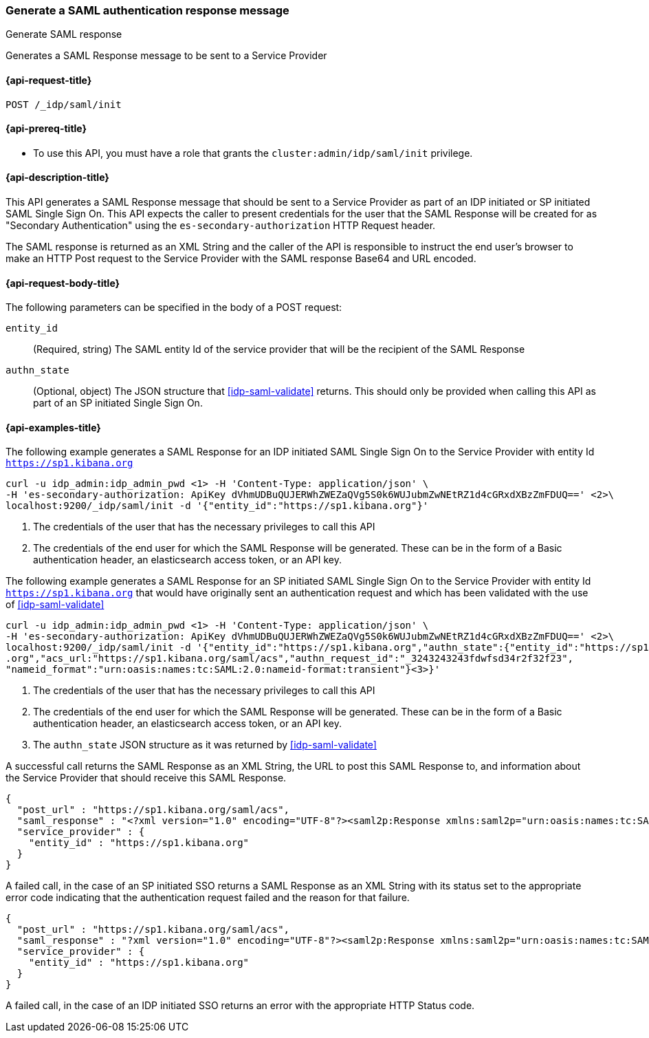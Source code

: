 [role="xpack"]
[[idp-saml-init]]
=== Generate a SAML authentication response message
++++
<titleabbrev>Generate SAML response</titleabbrev>
++++
Generates a SAML Response message to be sent to a Service Provider

[[idp-saml-init-request]]
==== {api-request-title}

`POST /_idp/saml/init`

[[idp-saml-init-prereqs]]
==== {api-prereq-title}

* To use this API, you must have a role that grants the `cluster:admin/idp/saml/init` privilege.

[[idp-saml-init-desc]]
==== {api-description-title}

This API generates a SAML Response message that should be sent to a Service Provider as part of an
IDP initiated or SP initiated SAML Single Sign On. This API expects the caller to present
credentials for the user that the SAML Response will be created for as "Secondary Authentication"
using the `es-secondary-authorization` HTTP Request header.

The SAML response is returned as an XML String and the caller of the API is responsible to instruct
the end user's browser to make an HTTP Post request to the Service Provider with the SAML response
Base64 and URL encoded.

[[idp-saml-init-body]]
==== {api-request-body-title}

The following parameters can be specified in the body of a POST request:

`entity_id`::
(Required, string) The SAML entity Id of the service provider that will be the recipient of the SAML Response

`authn_state`::
(Optional, object) The JSON structure that <<idp-saml-validate>> returns. This should only be
provided when calling this API as part of an SP initiated Single Sign On.


[[idp-saml-init-example]]
==== {api-examples-title}

The following example generates a SAML Response for an IDP initiated SAML Single Sign On to the Service Provider with entity Id
`https://sp1.kibana.org`

[source, sh]
--------------------------------------------------------------------
curl -u idp_admin:idp_admin_pwd <1> -H 'Content-Type: application/json' \
-H 'es-secondary-authorization: ApiKey dVhmUDBuQUJERWhZWEZaQVg5S0k6WUJubmZwNEtRZ1d4cGRxdXBzZmFDUQ==' <2>\
localhost:9200/_idp/saml/init -d '{"entity_id":"https://sp1.kibana.org"}'
--------------------------------------------------------------------
// NOTCONSOLE
<1> The credentials of the user that has the necessary privileges to call this API
<2> The credentials of the end user for which the SAML Response will be generated. These can be in the form of a Basic authentication
header, an elasticsearch access token, or an API key.


The following example generates a SAML Response for an SP initiated SAML Single Sign On to the Service Provider with entity Id
`https://sp1.kibana.org` that would have originally sent an authentication request and which has been validated with the
use of <<idp-saml-validate>>

[source, sh]
--------------------------------------------------------------------
curl -u idp_admin:idp_admin_pwd <1> -H 'Content-Type: application/json' \
-H 'es-secondary-authorization: ApiKey dVhmUDBuQUJERWhZWEZaQVg5S0k6WUJubmZwNEtRZ1d4cGRxdXBzZmFDUQ==' <2>\
localhost:9200/_idp/saml/init -d '{"entity_id":"https://sp1.kibana.org","authn_state":{"entity_id":"https://sp1.kibana
.org","acs_url:"https://sp1.kibana.org/saml/acs","authn_request_id":"_3243243243fdwfsd34r2f32f23",
"nameid_format":"urn:oasis:names:tc:SAML:2.0:nameid-format:transient"}<3>}'
--------------------------------------------------------------------
// NOTCONSOLE
<1> The credentials of the user that has the necessary privileges to call this API
<2> The credentials of the end user for which the SAML Response will be generated. These can be in the form of a Basic authentication
header, an elasticsearch access token, or an API key.
<3> The `authn_state` JSON structure as it was returned by <<idp-saml-validate>>


A successful call returns the SAML Response as an XML String, the URL to post this SAML Response to, and information about the Service
Provider that should receive this SAML Response.

[source, console-result]
--------------------------------------------------------------------
{
  "post_url" : "https://sp1.kibana.org/saml/acs",
  "saml_response" : "<?xml version="1.0" encoding="UTF-8"?><saml2p:Response xmlns:saml2p="urn:oasis:names:tc:SAML:2.0:protocol" xmlns:xsd="http://www.w3.org/2001/XMLSchema" Destination="https://sp.some.org/api/security/v1/saml" ID="_845fbfc9f3254162ce1e161c91b07d85311d65cd" IssueInstant="2020-03-19T15:45:00.158Z" ...removed for brevity ... </saml2p:Response>",
  "service_provider" : {
    "entity_id" : "https://sp1.kibana.org"
  }
}
--------------------------------------------------------------------
// TESTRESPONSE[skip:Do not enable identity provider for the docs cluster, at least not yet]

A failed call, in the case of an SP initiated SSO returns a SAML Response as an XML  String with its status set to the appropriate error
code indicating that the authentication request failed and the reason for that failure.

[source, console-result]
--------------------------------------------------------------------
{
  "post_url" : "https://sp1.kibana.org/saml/acs",
  "saml_response" : "?xml version="1.0" encoding="UTF-8"?><saml2p:Response xmlns:saml2p="urn:oasis:names:tc:SAML:2.0:protocol" xmlns:xsd="http://www.w3.org/2001/XMLSchema" Destination="https://sp1.kibana.org/api/saml/acs" ID="_845fbfc9f3254162ce1e161c91b07d85311d65cd" IssueInstant="2020-03-19T15:45:00.158Z" Version="2.0"><saml2:Issuer xmlns:saml2="urn:oasis:names:tc:SAML:2.0:assertion">https://idp.cloud.elastic.co</saml2:Issuer><ds:Signature xmlns:ds="http://www.w3.org/2000/09/xmldsig#">...removed for brevity...</ds:Signature><saml2p:Status><saml2p:StatusCode Value="urn:oasis:names:tc:SAML:2.0:status:Requester"><samlp:StatusCode xmlns:saml2p="urn:oasis:names:tc:SAML:2.0:protocol" Value="urn:oasis:names:tc:SAML:2.0:status:InvalidNameIDPolicy"/></saml2p:StatusCode></saml2p:Status></saml2p:Response>",
  "service_provider" : {
    "entity_id" : "https://sp1.kibana.org"
  }
}
--------------------------------------------------------------------
// TESTRESPONSE[skip:Do not enable identity provider for the docs cluster, at least not yet]

A failed call, in the case of an IDP initiated SSO returns an error with the appropriate HTTP Status code.
